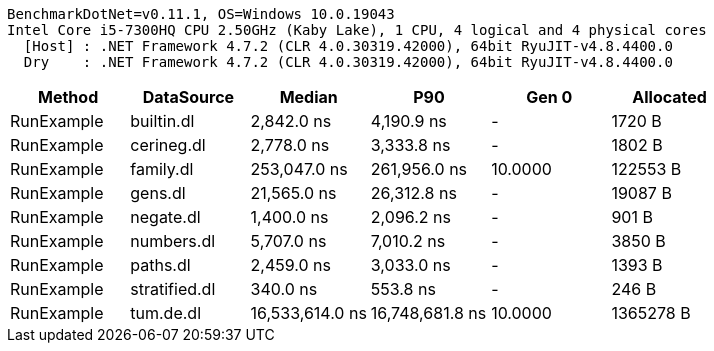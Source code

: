 ....
BenchmarkDotNet=v0.11.1, OS=Windows 10.0.19043
Intel Core i5-7300HQ CPU 2.50GHz (Kaby Lake), 1 CPU, 4 logical and 4 physical cores
  [Host] : .NET Framework 4.7.2 (CLR 4.0.30319.42000), 64bit RyuJIT-v4.8.4400.0
  Dry    : .NET Framework 4.7.2 (CLR 4.0.30319.42000), 64bit RyuJIT-v4.8.4400.0

....
[options="header"]
|===
|      Method|     DataSource|           Median|              P90|    Gen 0|  Allocated
|  RunExample|     builtin.dl|       2,842.0 ns|       4,190.9 ns|        -|     1720 B
|  RunExample|     cerineg.dl|       2,778.0 ns|       3,333.8 ns|        -|     1802 B
|  RunExample|      family.dl|     253,047.0 ns|     261,956.0 ns|  10.0000|   122553 B
|  RunExample|        gens.dl|      21,565.0 ns|      26,312.8 ns|        -|    19087 B
|  RunExample|      negate.dl|       1,400.0 ns|       2,096.2 ns|        -|      901 B
|  RunExample|     numbers.dl|       5,707.0 ns|       7,010.2 ns|        -|     3850 B
|  RunExample|       paths.dl|       2,459.0 ns|       3,033.0 ns|        -|     1393 B
|  RunExample|  stratified.dl|         340.0 ns|         553.8 ns|        -|      246 B
|  RunExample|      tum.de.dl|  16,533,614.0 ns|  16,748,681.8 ns|  10.0000|  1365278 B
|===
